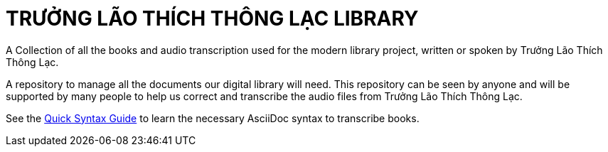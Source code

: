 = TRƯỞNG LÃO THÍCH THÔNG LẠC LIBRARY

A Collection of all the books and audio transcription used for the modern library project, written or spoken by Trưởng Lão Thích Thông Lạc. 

A repository to manage all the documents our digital library will need. 
This repository can be seen by anyone and will be supported by many people to help us correct and transcribe the audio files from Trưởng Lão Thích Thông Lạc.

See the xref:QuickSyntazAsciiDocGuide.adoc[Quick Syntax Guide] to learn the necessary AsciiDoc syntax to transcribe books.
